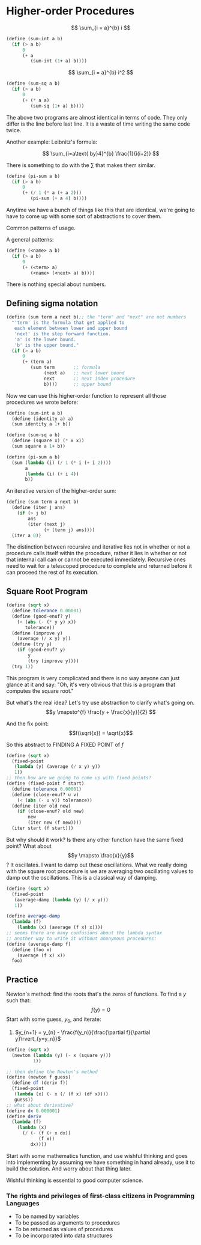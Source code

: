 * Higher-order Procedures
$$
\sum_{i = a}^{b} i
$$

#+begin_src scheme
  (define (sum-int a b)
    (if (> a b)
        0
        (+ a
           (sum-int (1+ a) b))))
#+end_src

$$
\sum_{i = a}^{b} i^2
$$

#+begin_src scheme
  (define (sum-sq a b)
    (if (> a b)
        0
        (+ (* a a)
           (sum-sq (1+ a) b))))
#+end_src

The above two programs are almost identical in terms of code. They only differ is the line
before last line. It is a waste of time writing the same code twice.

Another example: Leibnitz's formula:

$$
\sum_{i=a\text{ by}4}^{b} \frac{1}{i(i+2)}
$$

There is something to do with the $\sum$ that makes them similar.
#+begin_src scheme
  (define (pi-sum a b)
    (if (> a b)
        0
        (+ (/ 1 (* a (+ a 2)))
           (pi-sum (+ a 4) b))))
#+end_src

Anytime we have a bunch of things like this that are identical, we're going to have to come
up with some sort of abstractions to cover them.

Common patterns of usage.

A general patterns:

#+begin_src scheme
  (define (<name> a b)
    (if (> a b)
        0
        (+ (<term> a)
           (<name> (<next> a) b))))
#+end_src

There is nothing special about numbers.

** Defining sigma notation
#+begin_src scheme
  (define (sum term a next b);; the "term" and "next" are not numbers
    "'term' is the formula that get applied to
     each element between lower and upper bound
     'next' is the step forward function.
     'a' is the lower bound.
     'b' is the upper bound."
    (if (> a b)
        0
        (+ (term a)
           (sum term       ;; formula
                (next a)   ;; next lower bound
                next       ;; next index procedure
                b))))      ;; upper bound
#+end_src

Now we can use this higher-order function to represent all those procedures we wrote
before:
#+begin_src scheme
  (define (sum-int a b)
    (define (identity a) a)
    (sum identity a 1+ b))

  (define (sum-sq a b)
    (define (square x) (* x x))
    (sum square a 1+ b))

  (define (pi-sum a b)
    (sum (lambda (i) (/ 1 (* i (+ i 2))))
         a
         (lambda (i) (+ i 4))
         b))
#+end_src

An iterative version of the higher-order sum:
#+begin_src scheme
  (define (sum term a next b)
    (define (iter j ans)
      (if (> j b)
          ans
          (iter (next j)
                (+ (term j) ans))))
    (iter a 0))
#+end_src

The distinction between recursive and iterative lies not in whether or not a procedure calls
itself within the procedure, rather it lies in whether or not that internal call can or cannot
be executed immediately. Recursive ones need to wait for a telescoped procedure to complete 
and returned before it can proceed the rest of its execution.

** Square Root Program
#+begin_src scheme
  (define (sqrt x)
    (define tolerance 0.00001)
    (define (good-enuf? y)
      (< (abs (- (* y y) x))
         tolerance))
    (define (improve y)
      (average (/ x y) y))
    (define (try y)
      (if (good-enuf? y)
          y
          (try (improve y))))
    (try 1))
#+end_src

This program is very complicated and there is no way anyone can just glance at it and
say: "Oh, it's very obvious that this is a program that computes the square root."

But what's the real idea? Let's try use abstraction to clarify what's going on.
$$y \mapsto^{f} \frac{y + \frac{x}{y}}{2} $$

And the fix point:
$$f(\sqrt{x}) = \sqrt{x}$$

So this abstract to FINDING A FIXED POINT of $f$
#+begin_src scheme
  (define (sqrt x)
    (fixed-point
     (lambda (y) (average (/ x y) y))
     1))
  ;; then how are we going to come up with fixed points?
  (define (fixed-point f start)
    (define tolerance 0.00001)
    (define (close-enuf? u v)
      (< (abs (- u v)) tolerance))
    (define (iter old new)
      (if (close-enuf? old new)
          new
          (iter new (f new))))
    (iter start (f start)))
#+end_src

But why should it work? Is there any other function have the same fixed point?
What about $$y \mapsto \frac{x}{y}$$?
It oscillates.
I want to damp out these oscillations. What we really doing with the square root procedure
is we are averaging two oscillating values to damp out the oscillations. This is a classical
way of damping.

#+begin_src scheme
  (define (sqrt x)
    (fixed-point
     (average-damp (lambda (y) (/ x y)))
     1))

  (define average-damp
    (lambda (f)
      (lambda (x) (average (f x) x))))
  ;; seems there are many confusions about the lambda syntax
  ;; another way to write it without anonymous procedures:
  (define (average-damp f)
    (define (foo x)
      (average (f x) x))
    foo)
#+end_src

** Practice
Newton's method: find the roots that's the zeros of functions.
To find a $y$ such that:
$$
f(y) = 0
$$
Start with some guess, $y_0$, and iterate:
1. $y_{n+1} = y_{n} - \frac{f(y_n)}{\frac{\partial f}{\partial y}\rvert_{y=y_n}}$

#+begin_src scheme
  (define (sqrt x)
    (newton (lambda (y) (- x (square y)))
            1))

  ;; then define the Newton's method
  (define (newton f guess)
    (define df (deriv f))
    (fixed-point
     (lambda (x) (- x (/ (f x) (df x))))
     guess))
  ;; what about derivative?
  (define dx 0.000001)
  (define deriv
    (lambda (f)
      (lambda (x)
        (/ (- (f (+ x dx))
              (f x))
           dx))))
#+end_src

Start with some mathematics function, and use wishful thinking and goes into implementing
by assuming we have something in hand already, use it to build the solution.
And worry about that thing later.

Wishful thinking is essential to good computer science.

*** The rights and privileges of first-class citizens in Programming Languages
+ To be named by variables
+ To be passed as arguments to procedures
+ To be returned as values of procedures
+ To be incorporated into data structures

